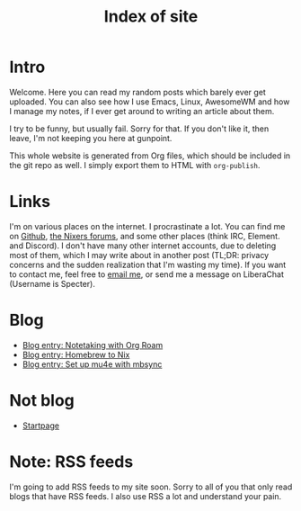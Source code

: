:PROPERTIES:
:ID:       9E08ABE4-3B4F-4FCF-A4DB-76D2F34385B3
:END:
#+title: Index of site
#+filetags: :blog:
#+OPTIONS: toc:nil

* Intro

Welcome. Here you can read my random posts which barely ever get uploaded. You can also see how I use Emacs, Linux, AwesomeWM and how I manage my notes, if I ever get around to writing an article about them.

I try to be funny, but usually fail. Sorry for that. If you don't like it, then leave, I'm not keeping you here at gunpoint.

This whole website is generated from Org files, which should be included in the git repo as well. I simply export them to HTML with =org-publish=.

* Links

I'm on various places on the internet. I procrastinate a lot. You can find me on [[https://github.com/mcotocel][Github]], [[https://nixers.net/member.php?action=register&referrer=2196][the Nixers forums]], and some other places (think IRC, Element. and Discord). I don't have many other internet accounts, due to deleting most of them, which I may write about in another post (TL;DR: privacy concerns and the sudden realization that I'm wasting my time). If you want to contact me, feel free to [[mailto:mcotocel@outlook.com][email me]], or send me a message on LiberaChat (Username is Specter).

* Blog

- [[file:./blog_entry_notetaking_with_org_roam.org][Blog entry: Notetaking with Org Roam]]
- [[file:./blog_entry_homebrew_to_nix.org][Blog entry: Homebrew to Nix]]
- [[file:./blog_entry_set_up_mu4e_with_mbsync.org][Blog entry: Set up mu4e with mbsync]]

* Not blog

- [[./startpage.html][Startpage]]

* Note: RSS feeds

I'm going to add RSS feeds to my site soon. Sorry to all of you that only read blogs that have RSS feeds. I also use RSS a lot and understand your pain.
